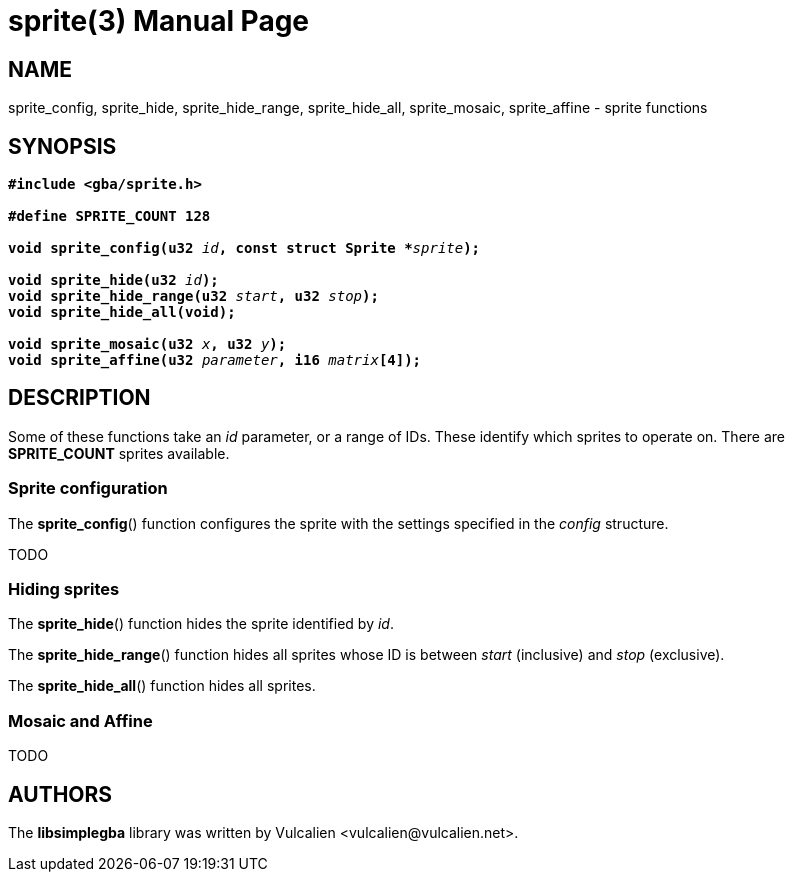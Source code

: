 = sprite(3)
:doctype: manpage
:manmanual: Manual for libsimplegba
:mansource: libsimplegba
:revdate: 2024-10-30
:docdate: {revdate}

== NAME
sprite_config, sprite_hide, sprite_hide_range, sprite_hide_all,
sprite_mosaic, sprite_affine - sprite functions

== SYNOPSIS
[verse]
____
*#include <gba/sprite.h>*

*#define SPRITE_COUNT 128*

**void sprite_config(u32 **__id__**, const struct Sprite +++*+++**__sprite__**);**

**void sprite_hide(u32 **__id__**);**
**void sprite_hide_range(u32 **__start__**, u32 **__stop__**);**
*void sprite_hide_all(void);*

**void sprite_mosaic(u32 **__x__**, u32 **__y__**);**
**void sprite_affine(u32 **__parameter__**, i16 **__matrix__**[4]);**
____

== DESCRIPTION
Some of these functions take an _id_ parameter, or a range of IDs. These
identify which sprites to operate on. There are *SPRITE_COUNT* sprites
available.

=== Sprite configuration
The *sprite_config*() function configures the sprite with the settings
specified in the _config_ structure.

TODO

=== Hiding sprites
The *sprite_hide*() function hides the sprite identified by _id_.

The *sprite_hide_range*() function hides all sprites whose ID is between
_start_ (inclusive) and _stop_ (exclusive).

The *sprite_hide_all*() function hides all sprites.

=== Mosaic and Affine
TODO

== AUTHORS
The *libsimplegba* library was written by Vulcalien
<\vulcalien@vulcalien.net>.

